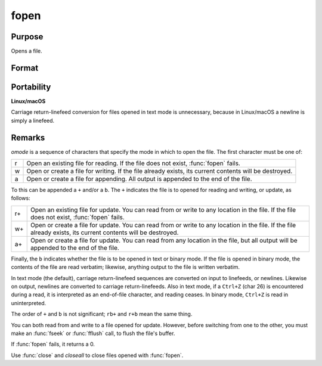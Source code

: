 
fopen
==============================================

Purpose
----------------

Opens a file.

Format
----------------
.. function:: fh = fopen(filename, omode)

    :param filename: name of file to open, can contain a path specification.
    :type filename: string

    :param omode: file I/O mode. (See *Remarks*, below.)
    :type omode: string

    :return fh: file handle.

    :rtype fh: scalar

Portability
-----------

**Linux/macOS**

Carriage return-linefeed conversion for files opened in text mode is
unnecessary, because in Linux/macOS a newline is simply a linefeed.

Remarks
-------

*omode* is a sequence of characters that specify the mode in which to open
the file. The first character must be one of:

.. csv-table::
    :widths: auto

    "r", "Open an existing file for reading. If the file does not exist, :func:`fopen` fails."
    "w", "Open or create a file for writing. If the file already exists, its current contents will be destroyed."
    "a", "Open or create a file for appending. All output is appended to the end of the file."

To this can be appended a ``+`` and/or a ``b``. The ``+`` indicates the file is to
opened for reading and writing, or update, as follows:

.. csv-table::
    :widths: auto

    "r+", "Open an existing file for update. You can read from or write to any location in the file. If the file does not exist, :func:`fopen` fails."
    "w+", "Open or create a file for update. You can read from or write to any location in the file. If the file already exists, its current contents will be destroyed."
    "a+", "Open or create a file for update. You can read from any location in the file, but all output will be appended to the end of the file."

Finally, the ``b`` indicates whether the file is to be opened in text or
binary mode. If the file is opened in binary mode, the contents of the
file are read verbatim; likewise, anything output to the file is written
verbatim. 

In text mode (the default), carriage return-linefeed sequences
are converted on input to linefeeds, or newlines. Likewise on output,
newlines are converted to carriage return-linefeeds. Also in text mode,
if a ``Ctrl+Z`` (char 26) is encountered during a read, it is interpreted as
an end-of-file character, and reading ceases. In binary mode, ``Ctrl+Z`` is
read in uninterpreted.

The order of ``+`` and ``b`` is not significant; ``rb+`` and ``r+b`` mean the same
thing.

You can both read from and write to a file opened for update. However,
before switching from one to the other, you must make an :func:`fseek` or :func:`fflush`
call, to flush the file's buffer.

If :func:`fopen` fails, it returns a 0.

Use :func:`close` and `closeall` to close files opened with :func:`fopen`.

.. seealso:: Functions :func:`fgets`, :func:`fputs`, :func:`fseek`, :func:`close`, `closeall`
